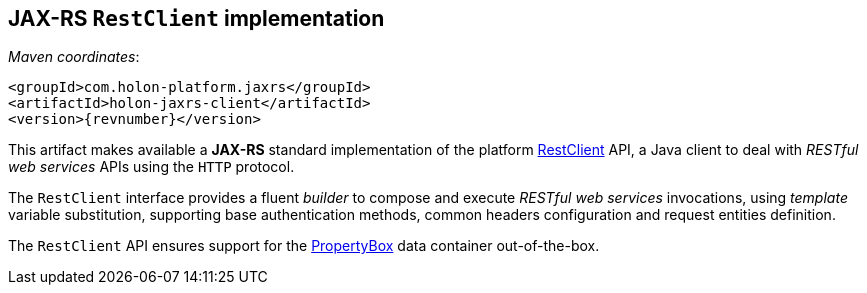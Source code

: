 == JAX-RS `RestClient` implementation

_Maven coordinates_:
[source, xml, subs="attributes+"]
----
<groupId>com.holon-platform.jaxrs</groupId>
<artifactId>holon-jaxrs-client</artifactId>
<version>{revnumber}</version>
----

This artifact makes available a *JAX-RS* standard implementation of the platform link:holon-core.html#RestClient[RestClient] API, a Java client to deal with _RESTful web services_ APIs using the `HTTP` protocol.

The `RestClient` interface provides a fluent _builder_ to compose and execute _RESTful web services_ invocations, using _template_ variable substitution, supporting base authentication methods, common headers configuration and request entities definition.

The `RestClient` API ensures support for the link:holon-core.html#PropertyBox[PropertyBox] data container out-of-the-box.